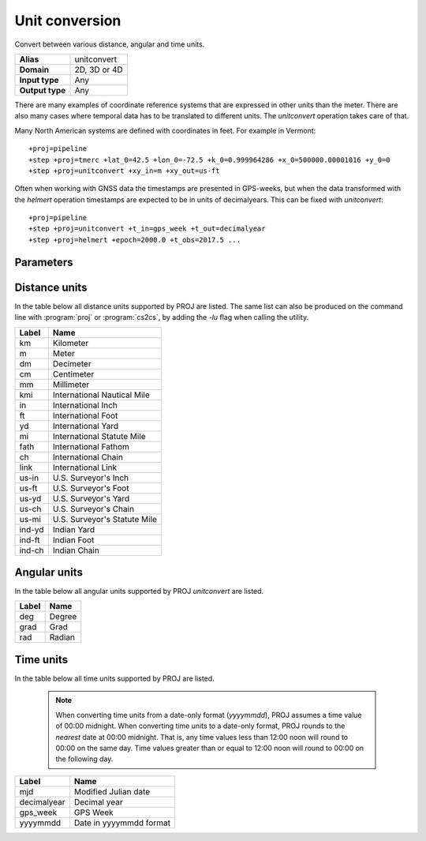 .. _unitconvert:

================================================================================
Unit conversion
================================================================================

.. versionadded:: 5.0.0

Convert between various distance, angular and time units.

+---------------------+--------------------------------------------------------+
| **Alias**           | unitconvert                                            |
+---------------------+--------------------------------------------------------+
| **Domain**          | 2D, 3D or 4D                                           |
+---------------------+--------------------------------------------------------+
| **Input type**      | Any                                                    |
+---------------------+--------------------------------------------------------+
| **Output type**     | Any                                                    |
+---------------------+--------------------------------------------------------+

There are many examples of coordinate reference systems that are expressed in
other units than the meter. There are also many cases where temporal data
has to be translated to different units. The `unitconvert` operation takes care
of that.

Many North American systems are defined with coordinates in feet. For example
in Vermont::

    +proj=pipeline
    +step +proj=tmerc +lat_0=42.5 +lon_0=-72.5 +k_0=0.999964286 +x_0=500000.00001016 +y_0=0
    +step +proj=unitconvert +xy_in=m +xy_out=us-ft

Often when working with GNSS data the timestamps are presented in GPS-weeks,
but when the data transformed with the `helmert` operation timestamps are
expected to be in units of decimalyears. This can be fixed with `unitconvert`::

    +proj=pipeline
    +step +proj=unitconvert +t_in=gps_week +t_out=decimalyear
    +step +proj=helmert +epoch=2000.0 +t_obs=2017.5 ...

Parameters
################################################################################

.. option:: +xy_in=<unit> or <conversion_factor>

    Horizontal input units. See :ref:`distance_units` and :ref:`angular_units`
    for a list of available units. `<conversion_factor>` is the conversion factor
    from the input unit to metre for linear units, or to radian for angular
    units. Default if not given: meters.

.. option:: +xy_out=<unit> or <conversion_factor>

    Horizontal output units. See :ref:`distance_units` and :ref:`angular_units`
    for a list of available units. `<conversion_factor>` is the conversion factor
    from the output unit to metre for linear units, or to radian for angular
    units. Default if not given: meters.

.. option:: +z_in=<unit> or <conversion_factor>

    Vertical output units. See :ref:`distance_units` and :ref:`angular_units`
    for a list of available units. `<conversion_factor>` is the conversion factor
    from the input unit to metre for linear units, or to radian for angular
    units.

.. option:: +z_out=<unit> or <conversion_factor>

    Vertical output units. See :ref:`distance_units` and :ref:`angular_units`
    for a list of available units.  `<conversion_factor>` is the conversion factor
    from the output unit to metre for linear units, or to radian for angular
    units.

.. option:: +t_in=<unit>

    Temporal input units. See :ref:`time_units` for a list of available units.

.. option:: +t_out=<unit>

    Temporal output units. See :ref:`time_units` for a list of available units.

.. _distance_units:

Distance units
###############################################################################

In the table below all distance units supported by PROJ are listed.
The same list can also be produced on the command line with :program:`proj` or
:program:`cs2cs`, by adding the `-lu` flag when calling the utility.

+----------+---------------------------------+
| Label    | Name                            |
+==========+=================================+
|     km   | Kilometer                       |
+----------+---------------------------------+
|      m   | Meter                           |
+----------+---------------------------------+
|     dm   | Decimeter                       |
+----------+---------------------------------+
|     cm   | Centimeter                      |
+----------+---------------------------------+
|     mm   | Millimeter                      |
+----------+---------------------------------+
|    kmi   | International Nautical Mile     |
+----------+---------------------------------+
|     in   | International Inch              |
+----------+---------------------------------+
|     ft   | International Foot              |
+----------+---------------------------------+
|     yd   | International Yard              |
+----------+---------------------------------+
|     mi   | International Statute Mile      |
+----------+---------------------------------+
|   fath   | International Fathom            |
+----------+---------------------------------+
|     ch   | International Chain             |
+----------+---------------------------------+
|   link   | International Link              |
+----------+---------------------------------+
|  us-in   | U.S. Surveyor's Inch            |
+----------+---------------------------------+
|  us-ft   | U.S. Surveyor's Foot            |
+----------+---------------------------------+
|  us-yd   | U.S. Surveyor's Yard            |
+----------+---------------------------------+
|  us-ch   | U.S. Surveyor's Chain           |
+----------+---------------------------------+
|  us-mi   | U.S. Surveyor's Statute Mile    |
+----------+---------------------------------+
| ind-yd   | Indian Yard                     |
+----------+---------------------------------+
| ind-ft   | Indian Foot                     |
+----------+---------------------------------+
| ind-ch   | Indian Chain                    |
+----------+---------------------------------+

.. _angular_units:

Angular units
###############################################################################

.. versionadded:: 5.2.0

In the table below all angular units supported by PROJ `unitconvert` are listed.

+----------+---------------------------------+
| Label    | Name                            |
+==========+=================================+
|    deg   | Degree                          |
+----------+---------------------------------+
|   grad   | Grad                            |
+----------+---------------------------------+
|    rad   | Radian                          |
+----------+---------------------------------+

.. _time_units:

Time units
###############################################################################

In the table below all time units supported by PROJ are listed.

    .. note::

        When converting time units from a date-only format (`yyyymmdd`), PROJ
        assumes a time value of 00:00 midnight.  When converting time units
        to a date-only format, PROJ rounds to the *nearest* date at 00:00
        midnight.  That is, any time values less than 12:00 noon will round to
        00:00 on the same day.  Time values greater than or equal to 12:00 noon
        will round to 00:00 on the following day.


+--------------+-----------------------------+
| Label        | Name                        |
+==============+=============================+
| mjd          | Modified Julian date        |
+--------------+-----------------------------+
| decimalyear  | Decimal year                |
+--------------+-----------------------------+
| gps_week     | GPS Week                    |
+--------------+-----------------------------+
| yyyymmdd     | Date in yyyymmdd format     |
+--------------+-----------------------------+

